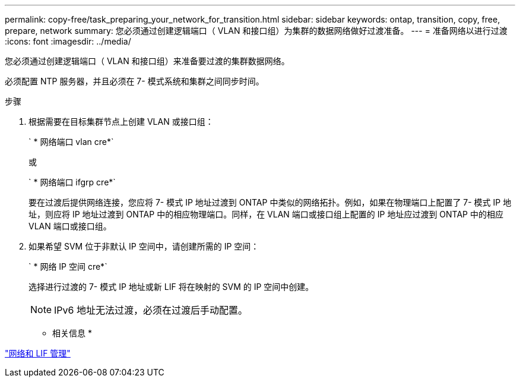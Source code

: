 ---
permalink: copy-free/task_preparing_your_network_for_transition.html 
sidebar: sidebar 
keywords: ontap, transition, copy, free, prepare, network 
summary: 您必须通过创建逻辑端口（ VLAN 和接口组）为集群的数据网络做好过渡准备。 
---
= 准备网络以进行过渡
:icons: font
:imagesdir: ../media/


[role="lead"]
您必须通过创建逻辑端口（ VLAN 和接口组）来准备要过渡的集群数据网络。

必须配置 NTP 服务器，并且必须在 7- 模式系统和集群之间同步时间。

.步骤
. 根据需要在目标集群节点上创建 VLAN 或接口组：
+
` * 网络端口 vlan cre*`

+
或

+
` * 网络端口 ifgrp cre*`

+
要在过渡后提供网络连接，您应将 7- 模式 IP 地址过渡到 ONTAP 中类似的网络拓扑。例如，如果在物理端口上配置了 7- 模式 IP 地址，则应将 IP 地址过渡到 ONTAP 中的相应物理端口。同样，在 VLAN 端口或接口组上配置的 IP 地址应过渡到 ONTAP 中的相应 VLAN 端口或接口组。

. 如果希望 SVM 位于非默认 IP 空间中，请创建所需的 IP 空间：
+
` * 网络 IP 空间 cre*`

+
选择进行过渡的 7- 模式 IP 地址或新 LIF 将在映射的 SVM 的 IP 空间中创建。

+

NOTE: IPv6 地址无法过渡，必须在过渡后手动配置。



* 相关信息 *

https://docs.netapp.com/us-en/ontap/networking/index.html["网络和 LIF 管理"]
